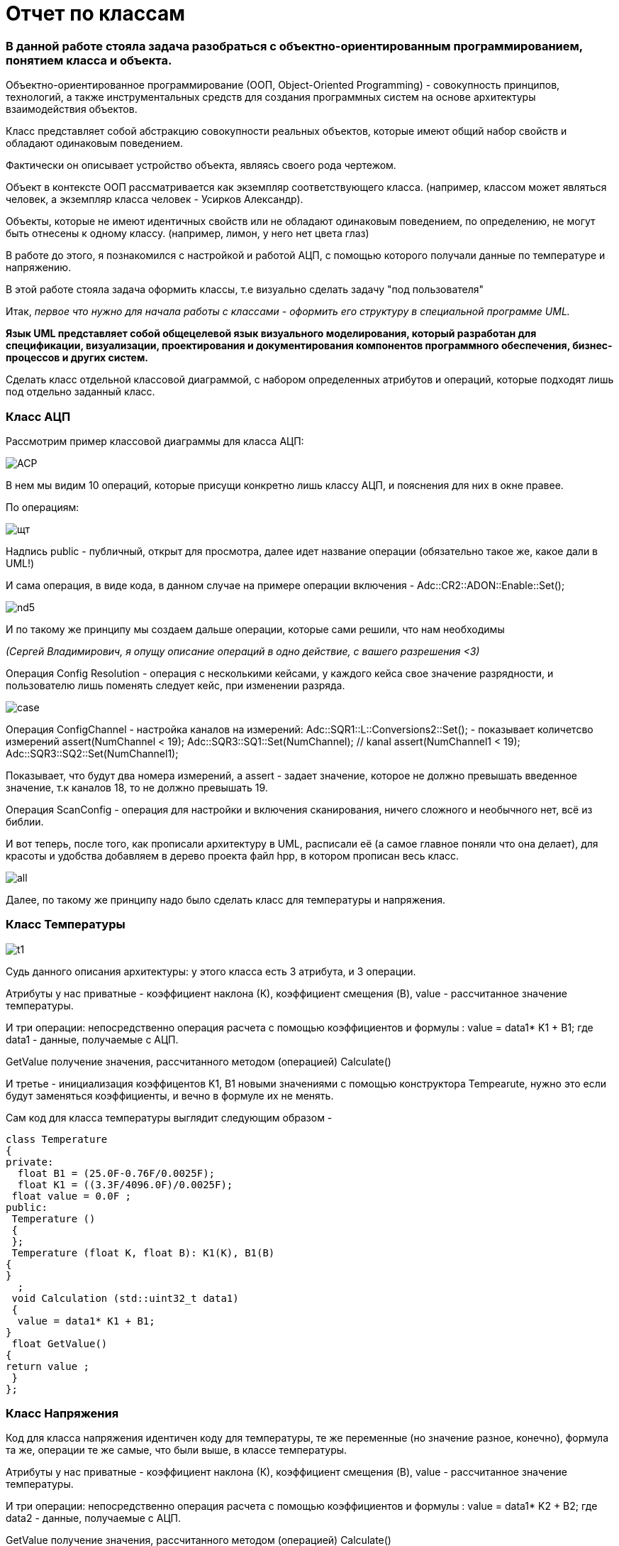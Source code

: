:imagesdir: photo

= Отчет по классам

=== В данной работе стояла задача разобраться с объектно-ориентированным программированием, понятием класса и объекта.

Объектно-ориентированное программирование (ООП, Object-Oriented
Programming) - совокупность принципов, технологий, а также
инструментальных средств для создания программных систем на основе
архитектуры взаимодействия объектов.

Класс представляет собой абстракцию совокупности реальных объектов, которые имеют общий набор свойств и
обладают одинаковым поведением. 

Фактически он описывает устройство объекта, являясь своего рода чертежом.  

Объект в контексте ООП рассматривается как экземпляр соответствующего класса. (например, классом может являться
человек, а экземпляр класса человек - Усирков Александр).

Объекты, которые не имеют идентичных свойств или не
обладают одинаковым поведением, по определению, не могут быть отнесены к одному классу. (например, лимон, у него
нет цвета глаз)

В работе до этого, я познакомился с настройкой и работой АЦП, с помощью которого получали данные по температуре и напряжению.

В этой работе стояла задача оформить классы, т.е визуально сделать задачу "под пользователя"

Итак, _первое что нужно для начала работы с классами - оформить его структуру в специальной программе UML._

*Язык UML представляет собой общецелевой язык визуального моделирования, который
разработан для спецификации, визуализации, проектирования и документирования
компонентов программного обеспечения, бизнес-процессов и других систем.*

Сделать класс отдельной классовой диаграммой, с набором определенных атрибутов и операций, которые подходят лишь под отдельно заданный класс.

=== Класс АЦП

Рассмотрим пример классовой диаграммы для класса АЦП: 


image::ACP.png[]

В нем мы видим 10 операций, которые присущи конкретно лишь классу АЦП, и пояснения для них в окне правее.

По операциям:

image::щт.png[]

Надпись public - публичный, открыт для просмотра, далее идет название операции ([underline]##обязательно такое же, какое дали в UML!##)

И сама операция, в виде кода, в данном случае на примере операции включения - Adc::CR2::ADON::Enable::Set(); 

image::nd5.png[]

И по такому же принципу мы создаем дальше операции, которые сами решили, что нам необходимы

_(Сергей Владимирович, я опущу описание операций в одно действие, с вашего разрешения <3)_

Операция Config Resolution - операция с несколькими кейсами, у каждого кейса свое значение разрядности, и пользователю лишь поменять следует кейс, при изменении разряда.

image::case.png[]

Операция ConfigChannel - настройка каналов на измерений:
Adc::SQR1::L::Conversions2::Set(); - показывает количетсво измерений
     assert(NumChannel < 19);
     Adc::SQR3::SQ1::Set(NumChannel); // kanal 
     assert(NumChannel1 < 19);
     Adc::SQR3::SQ2::Set(NumChannel1); 

Показывает, что будут два номера измерений, а assert - задает значение, которое не должно превышать введенное значение, т.к каналов 18, то не должно превышать 19.

Операция ScanConfig - операция для настройки и включения сканирования, ничего сложного и необычного нет, всё из библии.

И вот теперь, после того, как прописали архитектуру в UML, расписали её (а самое главное поняли что она делает), для красоты и удобства добавляем в дерево проекта файл hpp, в котором прописан весь класс.

image::all.png[]

Далее, по такому же принципу надо было сделать класс для температуры и напряжения.

=== Класс Температуры

image::t1.png[]

Судь данного описания архитектуры: у этого класса есть 3 атрибута, и 3 операции.

Атрибуты у нас приватные - коэффициент наклона (К), коэффициент смещения (B), value - рассчитанное значение температуры.

И три операции: непосредственно операция расчета с помощью коэффициентов и формулы : value = data1* K1 + B1; где data1 - данные, получаемые с АЦП.

GetValue получение значения, рассчитанного методом (операцией) Calculate() 

И третье - инициализация коэффицентов K1, B1 новыми значениями с помощью конструктора Tempearute, нужно это если будут заменяться коэффициенты, и вечно в формуле их не менять.


Сам код для класса температуры выглядит следующим образом - 

    class Temperature
    {
    private:
      float B1 = (25.0F-0.76F/0.0025F); 
      float K1 = ((3.3F/4096.0F)/0.0025F); 
     float value = 0.0F ;
    public:
     Temperature ()
     {
     };
     Temperature (float K, float B): K1(K), B1(B)
    {
    }
      ;
     void Calculation (std::uint32_t data1)
     {
      value = data1* K1 + B1;
    }
     float GetValue() 
    {
    return value ;
     }
    };
    

=== Класс Напряжения

Код для класса напряжения идентичен коду для температуры, те же переменные (но значение разное, конечно), формула та же, операции те же самые, что были выше, в классе температуры.

Атрибуты у нас приватные - коэффициент наклона (К), коэффициент смещения (B), value - рассчитанное значение температуры.

И три операции: непосредственно операция расчета с помощью коэффициентов и формулы : value = data1* K2 + B2; где data2 - данные, получаемые с АЦП.

GetValue получение значения, рассчитанного методом (операцией) Calculate() 

И третье - инициализация коэффицентов K2, B2 новыми значениями с помощью конструктора Tempearute, нужно это если будут заменяться коэффициенты, и вечно в формуле их не менять.


image::v_1.png[]

    class Voltage
    {
    private:
     float B2 = 0.0F; 
     float K2 = (3.3F/4096.0F); 
     float value = 0.0F ;
    public:
     Voltage ()
     {
     };
     Voltage (float K, float B): K2(K), B2(B)
     {
     }
      ;
     void CalculationV (std::uint32_t data2)
     {
       value = data2 * K2 + B2;
     }
     float GetValueV() 
     {
      return value ;
     }
    };
    

=== Итог по этой работе:

В итоге рабочий main выглядит следующим образом:

image::main.png[]

=== Окно вывода результатов измерений:

image::izmerenie.png[]

=== Вывод:

Данный способ описания/написания класса является, насколько я понимаю, композицией.

Композиция (агрегирование, включение) –
простейший механизм для создания нового
класса путем объединения нескольких объектов
существующих классов в единое целое

Другая задача состоит в том, чтобы написать код для класса наследования:

== Наследование

Важнейший механизм ООП, позволяющий
описать новый класс на основе уже
существующего
● При наследовании свойства и функциональность
родительского класса наследуются новым
классом

Происходит в стиле того, что два класса : напряжение и температуры идентичны, и у них можно провести наследование параметров.

image::tav.png[]

На данный момент выглядит так, что у них все обобщенное, и можно сделать класс наследования.

image::1.png[]

Есть так же скрытые, приватные атрибуты, и операции, но уже операции с массивом, состоящим из двух элементов - температуры и напряжения, для этого ещё используется указатель типа char*. (Как я понял, прочитав ещё лекцию 2, по указателям :D )

Ну и так же операции, присущие данному классу IVariable, делается наследование для упрощения кода для пользователя, который не будет лезть в структурную составляющую.

=== Класс IVariable



    class IVariable
    {
    private:
      const float B1= 0.0F;
      const float K1 = 0.0F;
      float Value = 0.0F;  

      const char* Name = "Variable       " ; 
    public:
  IVariable(float B, float K, const char* str): B1(B), K1(K), Name(str) 
  {
  };
   
  float GetValue()
  {
    return Value ;
  }
  
  virtual void Calculate(uint32_t code)
  {
     Value = code * B1 + K1 ;
  }
  
  const char* GetName()
  {
     return Name;
  }
  
    };


Здесь выглядит все так же, как в тех классах : напряжении и температуре, лишь различие что это всё объединено, а значит, что нужно писать одни операции
(я просто любитель писать названия операций для разных классов разными, а тут надо все в одном названии делать)


Получается, что есть главный класс IVariable, а два других класса наследуют его значения, его операции и так далее.

Как итог, выходит вот такое:

image::result.png[]

Ну и в итоге всего сделанного небольшие отсылки:

image::nd1.png[]

image::nd5.png[]

image::nd2.png[]

image::cool.png[]

*Надеюсь, мои мемы подойдут к вашим лекциям в следующие года.. *